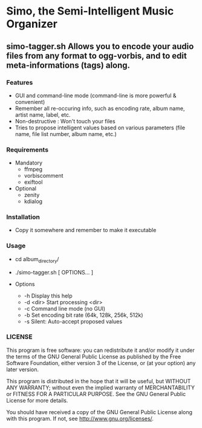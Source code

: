 * Simo, the Semi-Intelligent Music Organizer

** simo-tagger.sh Allows you to encode your audio files from any format to ogg-vorbis, and to edit meta-informations (tags) along.

*** Features
    - GUI and command-line mode (command-line is more powerful & convenient)
    - Remember all re-occuring info, such as encoding rate, album name, artist name, label, etc.
    - Non-destructive : Won't touch your files
    - Tries to propose intelligent values based on various parameters (file name, file list number, album name, etc.)

*** Requirements
    - Mandatory
      - ffmpeg
      - vorbiscomment
      - exiftool
    - Optional
      - zenity
      - kdialog

*** Installation
    - Copy it somewhere and remember to make it executable

*** Usage
    - cd album_directory/
    - ./simo-tagger.sh [ OPTIONS... ]

    - Options
     - -h                            Display this help
     - -d <dir>                      Start processing <dir>
     - -c                            Command line mode (no GUI)
     - -b                            Set encoding bit rate (64k, 128k, 256k, 512k)
     - -s                            Silent: Auto-accept proposed values

*** LICENSE
    This program is free software: you can redistribute it and/or modify
    it under the terms of the GNU General Public License as published by
    the Free Software Foundation, either version 3 of the License, or
    (at your option) any later version.

    This program is distributed in the hope that it will be useful,
    but WITHOUT ANY WARRANTY; without even the implied warranty of
    MERCHANTABILITY or FITNESS FOR A PARTICULAR PURPOSE.  See the
    GNU General Public License for more details.

    You should have received a copy of the GNU General Public License
    along with this program.  If not, see <http://www.gnu.org/licenses/>.
